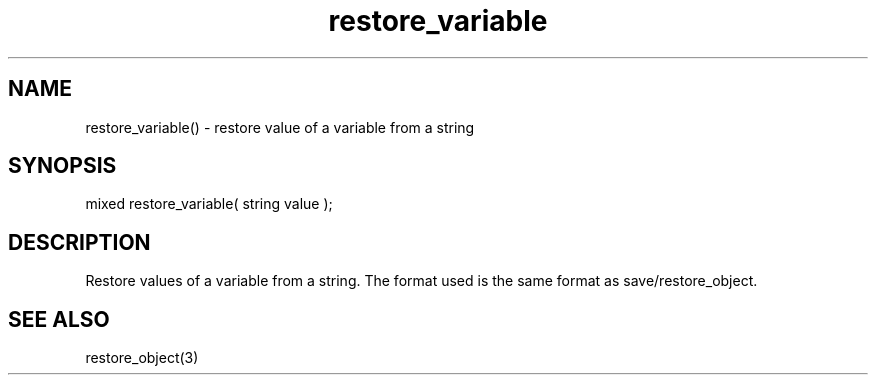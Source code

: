 .\"restore values of a variable from a string
.TH restore_variable 3 "5 Sep 1994" MudOS "LPC Library Functions"
 
.SH NAME
restore_variable() - restore value of a variable from a string
 
.SH SYNOPSIS
mixed restore_variable( string value );
 
.SH DESCRIPTION
Restore values of a variable from a string.  The format used is the
same format as save/restore_object.
 
.SH SEE ALSO
restore_object(3)
